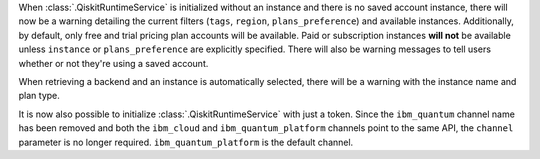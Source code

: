 When :class:`.QiskitRuntimeService` is initialized without an instance 
and there is no saved account instance, there will now be a warning detailing 
the current filters (``tags``, ``region``, ``plans_preference``) and available instances. Additionally, 
by default, only free and trial pricing plan accounts will be available. 
Paid or subscription instances **will not** be available unless ``instance`` or
``plans_preference`` are explicitly specified. There will also be warning messages to tell users whether or not they're using
a saved account.

When retrieving a backend and an instance is automatically selected, there will be a warning with
the instance name and plan type. 

It is now also possible to initialize :class:`.QiskitRuntimeService` with just a token. Since the ``ibm_quantum``
channel name has been removed and both the ``ibm_cloud`` and ``ibm_quantum_platform`` channels point to the same
API, the ``channel`` parameter is no longer required. ``ibm_quantum_platform`` is the default channel.